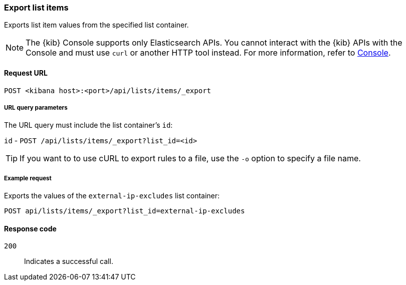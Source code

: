 [[lists-api-export-items]]
=== Export list items

Exports list item values from the specified list container.

NOTE: The {kib} Console supports only Elasticsearch APIs. You cannot interact with the {kib} APIs with the Console and must use `curl` or another HTTP tool instead. For more information, refer to https://www.elastic.co/guide/en/kibana/current/console-kibana.html[Console].

==== Request URL

`POST <kibana host>:<port>/api/lists/items/_export`


===== URL query parameters

The URL query must include the list container's `id`:

`id` - `POST /api/lists/items/_export?list_id=<id>`

TIP: If you want to to use cURL to export rules to a file, use the `-o` option
to specify a file name.

===== Example request

Exports the values of the `external-ip-excludes` list container:

[source,console]
--------------------------------------------------
POST api/lists/items/_export?list_id=external-ip-excludes
--------------------------------------------------
// KIBANA


==== Response code

`200`::
    Indicates a successful call.
